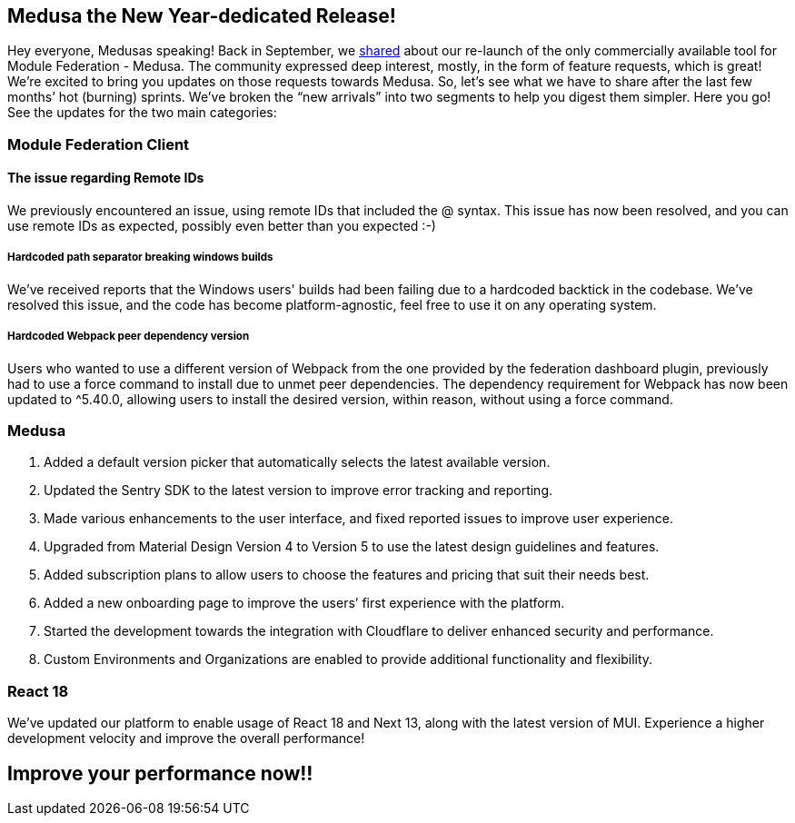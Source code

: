 == Medusa the New Year-dedicated Release!

Hey everyone, Medusas speaking!
Back in September, we https://valor-software.com/articles/medusa-the-only-commercial-available-saas-platform-for-federated-applications/[shared, window=_blank] about our re-launch of the only commercially available tool for Module Federation - Medusa. The community expressed deep interest, mostly, in the form of feature requests, which is great! We're excited to bring you updates on those requests towards Medusa. So, let’s see what we have to share after the last few months’ hot (burning) sprints. We’ve broken the “new arrivals” into two segments to help you digest them simpler. Here you go! See the updates for the two main categories:

=== Module Federation Client
==== The issue regarding Remote IDs 
We previously encountered an issue, using remote IDs that included the @ syntax. This issue has now been resolved, and you can use remote IDs as expected, possibly even better than you expected :-)

===== Hardcoded path separator breaking windows builds
We’ve received reports that the Windows users' builds had been failing due to a hardcoded backtick in the codebase. We've resolved this issue, and the code has become platform-agnostic, feel free to use it on any operating system.

===== Hardcoded Webpack peer dependency version
Users who wanted to use a different version of Webpack from the one provided by the federation dashboard plugin, previously had to use a force command to install due to unmet peer dependencies. The dependency requirement for Webpack has now been updated to ^5.40.0, allowing users to install the desired version, within reason, without using a force command.

=== Medusa
. Added a default version picker that automatically selects the latest available version.
. Updated the Sentry SDK to the latest version to improve error tracking and reporting.
. Made various enhancements to the user interface, and fixed reported issues to improve user experience.
. Upgraded from Material Design Version 4 to Version 5 to use the latest design guidelines and features.
. Added subscription plans to allow users to choose the features and pricing that suit their needs best.
. Added a new onboarding page to improve the users’ first experience with the platform.
. Started the development towards the integration with Cloudflare to deliver enhanced security and performance.
. Custom Environments and Organizations are enabled to provide additional functionality and flexibility.

=== React 18
We've updated our platform to enable usage of React 18 and Next 13, along with the latest version of MUI. Experience a higher development velocity and improve the overall performance!

== Improve your performance now!!
